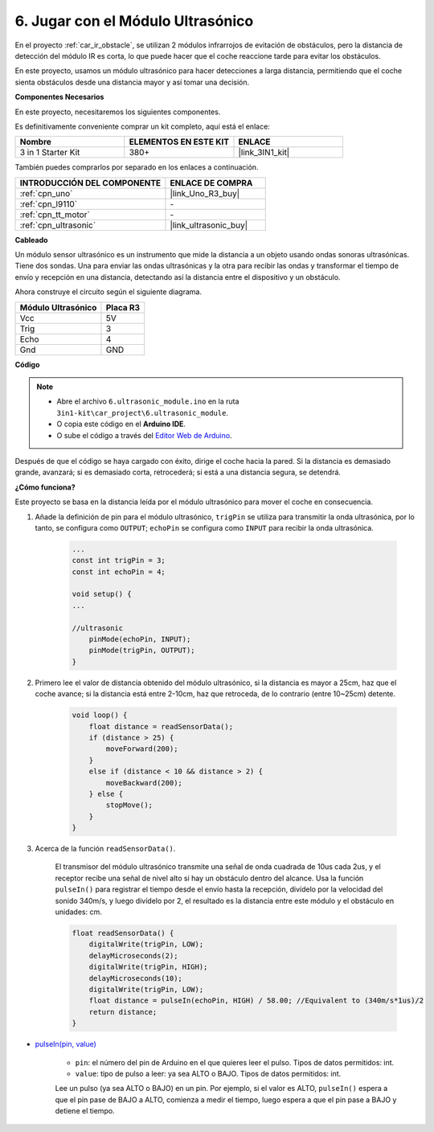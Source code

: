 .. _car_ultrasonic:

6. Jugar con el Módulo Ultrasónico
=====================================

En el proyecto :ref:`car_ir_obstacle`, se utilizan 2 módulos infrarrojos de evitación de obstáculos, pero la distancia de detección del módulo IR es corta, lo que puede hacer que el coche reaccione tarde para evitar los obstáculos.

En este proyecto, usamos un módulo ultrasónico para hacer detecciones a larga distancia, permitiendo que el coche sienta obstáculos desde una distancia mayor y así tomar una decisión.

**Componentes Necesarios**

En este proyecto, necesitaremos los siguientes componentes.

Es definitivamente conveniente comprar un kit completo, aquí está el enlace:

.. list-table::
    :widths: 20 20 20
    :header-rows: 1

    *   - Nombre	
        - ELEMENTOS EN ESTE KIT
        - ENLACE
    *   - 3 in 1 Starter Kit
        - 380+
        - |link_3IN1_kit|

También puedes comprarlos por separado en los enlaces a continuación.

.. list-table::
    :widths: 30 20
    :header-rows: 1

    *   - INTRODUCCIÓN DEL COMPONENTE
        - ENLACE DE COMPRA

    *   - :ref:`cpn_uno`
        - |link_Uno_R3_buy|
    *   - :ref:`cpn_l9110`
        - \-
    *   - :ref:`cpn_tt_motor`
        - \-
    *   - :ref:`cpn_ultrasonic`
        - |link_ultrasonic_buy|

**Cableado**

Un módulo sensor ultrasónico es un instrumento que mide la distancia a un objeto usando ondas sonoras ultrasónicas. 
Tiene dos sondas. Una para enviar las ondas ultrasónicas y la otra para recibir las ondas y transformar el tiempo de envío y recepción en una distancia, detectando así la distancia entre el dispositivo y un obstáculo.

.. raw:: html

    <iframe width="600" height="400" src="https://www.youtube.com/embed/qx9ZH-YnAkg?si=wfrsDrmGCPa2nYPD" title="YouTube video player" frameborder="0" allow="accelerometer; autoplay; clipboard-write; encrypted-media; gyroscope; picture-in-picture; web-share" allowfullscreen></iframe>

Ahora construye el circuito según el siguiente diagrama.

.. list-table:: 
    :header-rows: 1

    * - Módulo Ultrasónico
      - Placa R3
    * - Vcc
      - 5V
    * - Trig
      - 3
    * - Echo
      - 4
    * - Gnd
      - GND

.. image:: img/car_6.png
    :width: 800


**Código**

.. note::

    * Abre el archivo ``6.ultrasonic_module.ino`` en la ruta ``3in1-kit\car_project\6.ultrasonic_module``.
    * O copia este código en el **Arduino IDE**.
    
    * O sube el código a través del `Editor Web de Arduino <https://docs.arduino.cc/cloud/web-editor/tutorials/getting-started/getting-started-web-editor>`_.

.. raw:: html
    
    <iframe src=https://create.arduino.cc/editor/sunfounder01/ae97f966-9d72-40e6-aa9f-e0767ddf5bd5/preview?embed style="height:510px;width:100%;margin:10px 0" frameborder=0></iframe>


Después de que el código se haya cargado con éxito, dirige el coche hacia la pared. Si la distancia es demasiado grande, avanzará; si es demasiado corta, retrocederá; si está a una distancia segura, se detendrá.

**¿Cómo funciona?**

Este proyecto se basa en la distancia leída por el módulo ultrasónico para mover el coche en consecuencia.

#. Añade la definición de pin para el módulo ultrasónico, ``trigPin`` se utiliza para transmitir la onda ultrasónica, por lo tanto, se configura como ``OUTPUT``; ``echoPin`` se configura como ``INPUT`` para recibir la onda ultrasónica.

    .. code-block:: arduino

        ...
        const int trigPin = 3;
        const int echoPin = 4;

        void setup() {
        ...

        //ultrasonic
            pinMode(echoPin, INPUT);
            pinMode(trigPin, OUTPUT);
        }

#. Primero lee el valor de distancia obtenido del módulo ultrasónico, si la distancia es mayor a 25cm, haz que el coche avance; si la distancia está entre 2-10cm, haz que retroceda, de lo contrario (entre 10~25cm) detente.

    .. code-block:: arduino

        void loop() {
            float distance = readSensorData();
            if (distance > 25) {
                moveForward(200);
            }
            else if (distance < 10 && distance > 2) {
                moveBackward(200);
            } else {
                stopMove();
            }
        }

#. Acerca de la función ``readSensorData()``.

    El transmisor del módulo ultrasónico transmite una señal de onda cuadrada de 10us cada 2us, y el receptor recibe una señal de nivel alto si hay un obstáculo dentro del alcance. Usa la función ``pulseIn()`` para registrar el tiempo desde el envío hasta la recepción, divídelo por la velocidad del sonido 340m/s, y luego divídelo por 2, el resultado es la distancia entre este módulo y el obstáculo en unidades: cm.

    .. code-block:: arduino

        float readSensorData() {
            digitalWrite(trigPin, LOW);
            delayMicroseconds(2);
            digitalWrite(trigPin, HIGH);
            delayMicroseconds(10);
            digitalWrite(trigPin, LOW);
            float distance = pulseIn(echoPin, HIGH) / 58.00; //Equivalent to (340m/s*1us)/2
            return distance;
        }

* `pulseIn(pin, value) <https://www.arduino.cc/reference/en/language/functions/advanced-io/pulsein/>`_

    * ``pin``: el número del pin de Arduino en el que quieres leer el pulso. Tipos de datos permitidos: int.
    * ``value``: tipo de pulso a leer: ya sea ALTO o BAJO. Tipos de datos permitidos: int.

    Lee un pulso (ya sea ALTO o BAJO) en un pin. Por ejemplo, si el valor es ALTO, ``pulseIn()`` espera a que el pin pase de BAJO a ALTO, comienza a medir el tiempo, luego espera a que el pin pase a BAJO y detiene el tiempo.

